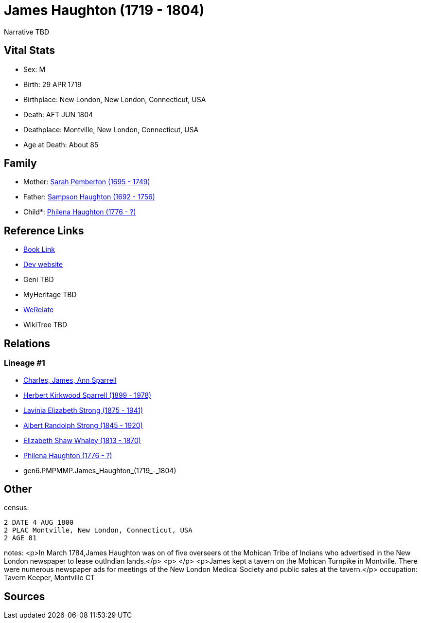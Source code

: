 = James Haughton (1719 - 1804)

Narrative TBD


== Vital Stats


* Sex: M
* Birth: 29 APR 1719
* Birthplace: New London, New London, Connecticut, USA
* Death: AFT JUN 1804
* Deathplace: Montville, New London, Connecticut, USA
* Age at Death: About 85


== Family
* Mother: https://github.com/sparrell/cfs_ancestors/blob/main/Vol_02_Ships/V2_C5_Ancestors/V2_C5_G7/gen7.PMPMMPM.Sarah_Pemberton.adoc[Sarah Pemberton (1695 - 1749)]

* Father: https://github.com/sparrell/cfs_ancestors/blob/main/Vol_02_Ships/V2_C5_Ancestors/V2_C5_G7/gen7.PMPMMPP.Sampson_Haughton.adoc[Sampson Haughton (1692 - 1756)]

* Child*: https://github.com/sparrell/cfs_ancestors/blob/main/Vol_02_Ships/V2_C5_Ancestors/V2_C5_G5/gen5.PMPMM.Philena_Haughton.adoc[Philena Haughton (1776 - ?)]


== Reference Links
* https://github.com/sparrell/cfs_ancestors/blob/main/Vol_02_Ships/V2_C5_Ancestors/V2_C5_G6/gen6.PMPMMP.James_Haughton.adoc[Book Link]
* https://cfsjksas.gigalixirapp.com/person?p=p0080[Dev website]
* Geni TBD
* MyHeritage TBD
* https://www.werelate.org/wiki/Person:James_Haughton_%281%29[WeRelate]
* WikiTree TBD

== Relations
=== Lineage #1
* https://github.com/spoarrell/cfs_ancestors/tree/main/Vol_02_Ships/V2_C1_Principals/0_intro_principals.adoc[Charles, James, Ann Sparrell]
* https://github.com/sparrell/cfs_ancestors/blob/main/Vol_02_Ships/V2_C5_Ancestors/V2_C5_G1/gen1.P.Herbert_Kirkwood_Sparrell.adoc[Herbert Kirkwood Sparrell (1899 - 1978)]
* https://github.com/sparrell/cfs_ancestors/blob/main/Vol_02_Ships/V2_C5_Ancestors/V2_C5_G2/gen2.PM.Lavinia_Elizabeth_Strong.adoc[Lavinia Elizabeth Strong (1875 - 1941)]
* https://github.com/sparrell/cfs_ancestors/blob/main/Vol_02_Ships/V2_C5_Ancestors/V2_C5_G3/gen3.PMP.Albert_Randolph_Strong.adoc[Albert Randolph Strong (1845 - 1920)]
* https://github.com/sparrell/cfs_ancestors/blob/main/Vol_02_Ships/V2_C5_Ancestors/V2_C5_G4/gen4.PMPM.Elizabeth_Shaw_Whaley.adoc[Elizabeth Shaw Whaley (1813 - 1870)]
* https://github.com/sparrell/cfs_ancestors/blob/main/Vol_02_Ships/V2_C5_Ancestors/V2_C5_G5/gen5.PMPMM.Philena_Haughton.adoc[Philena Haughton (1776 - ?)]
* gen6.PMPMMP.James_Haughton_(1719_-_1804)


== Other
census: 
----
2 DATE 4 AUG 1800
2 PLAC Montville, New London, Connecticut, USA
2 AGE 81
----

notes: <p>In March 1784,James Haughton was on of five overseers ot the Mohican Tribe of Indians who advertised in the New London newspaper to lease outIndian lands.</p> <p>&nbsp;</p> <p>James kept a tavern on the Mohican Turnpike in Montville. There were numerous newspaper ads for meetings of the New London Medical Society and public sales at the tavern.</p>
occupation: Tavern Keeper, Montville CT

== Sources
